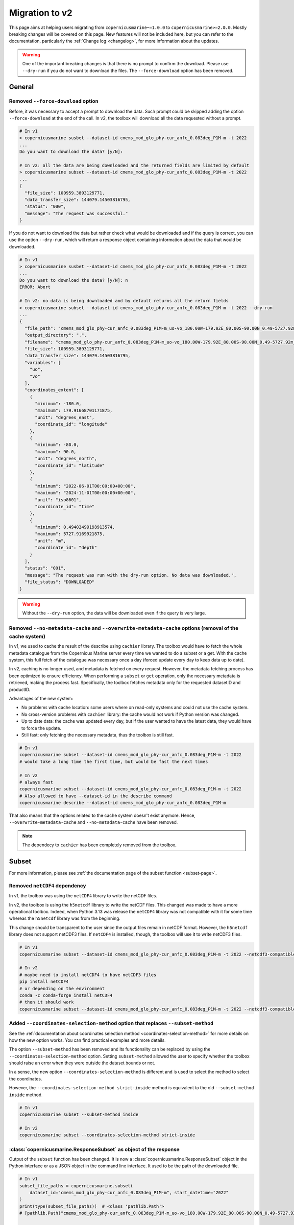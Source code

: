 .. _migration-v2:

Migration to v2
========================

This page aims at helping users migrating from ``copernicusmarine~=1.0.0`` to ``copernicusmarine>=2.0.0``. Mostly breaking changes will be covered on this page.
New features will not be included here, but you can refer to the documentation, particularly the :ref:`Change log <changelog>`, for more information about the updates.

.. warning::
    One of the important breaking changes is that there is no prompt to confirm the download. Please use ``--dry-run`` if you do not want to download the files.
    The ``--force-download`` option has been removed.

General
------------------

Removed ``--force-download`` option
""""""""""""""""""""""""""""""""""""""""

Before, it was necessary to accept a prompt to download the data.
Such prompt could be skipped adding the option ``--force-download`` at the end of the call.
In v2, the toolbox will download all the data requested without a prompt.

.. code-block:: bash

    # In v1
    > copernicusmarine susbet --dataset-id cmems_mod_glo_phy-cur_anfc_0.083deg_P1M-m -t 2022
    ...
    Do you want to download the data? [y/N]:

    # In v2: all the data are being downloaded and the returned fields are limited by default
    > copernicusmarine subset --dataset-id cmems_mod_glo_phy-cur_anfc_0.083deg_P1M-m -t 2022
    ...
    {
      "file_size": 100959.3893129771,
      "data_transfer_size": 144079.14503816795,
      "status": "000",
      "message": "The request was successful."
    }


If you do not want to download the data but rather check what would be downloaded and if the query is correct,
you can use the option ``--dry-run``, which will return a response object containing
information about the data that would be downloaded.

.. code-block:: bash

    # In v1
    > copernicusmarine susbet --dataset-id cmems_mod_glo_phy-cur_anfc_0.083deg_P1M-m -t 2022
    ...
    Do you want to download the data? [y/N]: n
    ERROR: Abort

    # In v2: no data is being downloaded and by default returns all the return fields
    > copernicusmarine subset --dataset-id cmems_mod_glo_phy-cur_anfc_0.083deg_P1M-m -t 2022 --dry-run
    ...
    {
      "file_path": "cmems_mod_glo_phy-cur_anfc_0.083deg_P1M-m_uo-vo_180.00W-179.92E_80.00S-90.00N_0.49-5727.92m_2022-06-01-2024-11-01.nc",
      "output_directory": ".",
      "filename": "cmems_mod_glo_phy-cur_anfc_0.083deg_P1M-m_uo-vo_180.00W-179.92E_80.00S-90.00N_0.49-5727.92m_2022-06-01-2024-11-01.nc",
      "file_size": 100959.3893129771,
      "data_transfer_size": 144079.14503816795,
      "variables": [
        "uo",
        "vo"
      ],
      "coordinates_extent": [
        {
          "minimum": -180.0,
          "maximum": 179.91668701171875,
          "unit": "degrees_east",
          "coordinate_id": "longitude"
        },
        {
          "minimum": -80.0,
          "maximum": 90.0,
          "unit": "degrees_north",
          "coordinate_id": "latitude"
        },
        {
          "minimum": "2022-06-01T00:00:00+00:00",
          "maximum": "2024-11-01T00:00:00+00:00",
          "unit": "iso8601",
          "coordinate_id": "time"
        },
        {
          "minimum": 0.49402499198913574,
          "maximum": 5727.9169921875,
          "unit": "m",
          "coordinate_id": "depth"
        }
      ],
      "status": "001",
      "message": "The request was run with the dry-run option. No data was downloaded.",
      "file_status": "DOWNLOADED"
    }



.. warning::
  Without the ``--dry-run`` option, the data will be downloaded even if the query is very large.

.. _cache-system:

Removed ``--no-metadata-cache`` and ``--overwrite-metadata-cache`` options (removal of the cache system)
""""""""""""""""""""""""""""""""""""""""""""""""""""""""""""""""""""""""""""""""""""""""""""""""""""""""""

In v1, we used to cache the result of the describe using ``cachier`` library.
The toolbox would have to fetch the whole metadata catalogue from the Copernicus Marine server every time we wanted to do a subset or a get.
With the cache system, this full fetch of the catalogue was necessary once a day (forced update every day to keep data up to date).

In v2, caching is no longer used, and metadata is fetched on every request.
However, the metadata fetching process has been optimized to ensure efficiency.
When performing a ``subset`` or ``get`` operation, only the necessary metadata is retrieved, making the process fast.
Specifically, the toolbox fetches metadata only for the requested datasetID and productID.

Advantages of the new system:

* No problems with cache location: some users where on read-only systems and could not use the cache system.
* No cross-version problems with ``cachier`` library: the cache would not work if Python version was changed.
* Up to date data: the cache was updated every day, but if the user wanted to have the latest data, they would have to force the update.
* Still fast: only fetching the necessary metadata, thus the toolbox is still fast.

.. code-block:: bash

    # In v1
    copernicusmarine subset --dataset-id cmems_mod_glo_phy-cur_anfc_0.083deg_P1M-m -t 2022
    # would take a long time the first time, but would be fast the next times

    # In v2
    # always fast
    copernicusmarine subset --dataset-id cmems_mod_glo_phy-cur_anfc_0.083deg_P1M-m -t 2022
    # Also allowed to have --dataset-id in the describe command
    copernicusmarine describe --dataset-id cmems_mod_glo_phy-cur_anfc_0.083deg_P1M-m

That also means that the options related to the cache system doesn't exist anymore.
Hence, ``--overwrite-metadata-cache`` and ``--no-metadata-cache`` have been removed.

.. note::

    The dependecy to ``cachier`` has been completely removed from the toolbox.


Subset
------------------

For more information, please see :ref:`the documentation page of the subset function <subset-page>`.

.. _netcdf4-migration:

Removed ``netCDF4`` dependency
"""""""""""""""""""""""""""""""""""

In v1, the toolbox was using the ``netCDF4`` library to write the netCDF files.

In v2, the toolbox is using the ``h5netcdf`` library to write the netCDF files.
This changed was made to have a more operational toolbox. Indeed, when Python 3.13 was release the ``netCDF4`` library was not compatible with it
for some time whereas the ``h5netcdf`` library was from the beginning.

This change should be transparent to the user since the output files remain in netCDF format.
However, the ``h5netcdf`` library does not support netCDF3 files.
If ``netCDF4`` is installed, though, the toolbox will use it to write netCDF3 files.

.. code-block:: bash

    # In v1
    copernicusmarine subset --dataset-id cmems_mod_glo_phy-cur_anfc_0.083deg_P1M-m -t 2022 --netcdf3-compatible

    # In v2
    # maybe need to install netCDF4 to have netCDF3 files
    pip install netCDF4
    # or depending on the environment
    conda -c conda-forge install netCDF4
    # then it should work
    copernicusmarine subset --dataset-id cmems_mod_glo_phy-cur_anfc_0.083deg_P1M-m -t 2022 --netcdf3-compatible

Added ``--coordinates-selection-method`` option that replaces ``--subset-method``
""""""""""""""""""""""""""""""""""""""""""""""""""""""""""""""""""""""""""""""""""

See the :ref:`documentation about coordinates selection method <coordinates-selection-method>` for more details on how the new option works.
You can find practical examples and more details.

The option ``--subset-method`` has been removed and its functionality can be replaced by using the ``--coordinates-selection-method`` option.
Setting ``subset-method`` allowed the user to specify whether the toolbox should raise an error when they were outside the dataset bounds or not.

In a sense, the new option ``--coordinates-selection-method`` is different and is used to select the method to select the coordinates.

However, the ``--coordinates-selection-method strict-inside`` method is equivalent to the old ``--subset-method inside`` method.

.. code-block:: bash

    # In v1
    copernicusmarine subset --subset-method inside

    # In v2
    copernicusmarine subset --coordinates-selection-method strict-inside

:class:`copernicusmarine.ResponseSubset` as object of the response
""""""""""""""""""""""""""""""""""""""""""""""""""""""""""""""""""

Output of the ``subset`` function has been changed. It is now a :class:`copernicusmarine.ResponseSubset` object in the Python interface or as a
JSON object in the command line interface. It used to be the path of the downloaded file.

.. code-block:: python

    # In v1
    subset_file_paths = copernicusmarine.subset(
        dataset_id="cmems_mod_glo_phy-cur_anfc_0.083deg_P1M-m", start_datetime="2022"
    )
    print(type(subset_file_paths))  # <class 'pathlib.Path'>
    # [pathlib.Path("cmems_mod_glo_phy-cur_anfc_0.083deg_P1M-m_uo-vo_180.00W-179.92E_80.00S-90.00N_0.49-5727.92m_2022-06-01-2024-11-01.nc")]

    # In v2
    response_subset = copernicusmarine.subset(
        dataset_id="cmems_mod_glo_phy-cur_anfc_0.083deg_P1M-m",
        start_datetime="2022",
        dry_run=True,
    )
    print(type(response_subset))  # <class 'copernicusmarine.ResponseSubset'>
    for field, value in response_subset.model_dump().items():
        print(f"{field}: {value}")

    # file_path: cmems_mod_glo_phy-cur_anfc_0.083deg_P1M-m_uo-vo_180.00W-179.92E_80.00S-90.00N_0.49-5727.92m_2022-06-01-2024-11-01.nc
    # output_directory: .
    # filename: cmems_mod_glo_phy-cur_anfc_0.083deg_P1M-m_uo-vo_180.00W-179.92E_80.00S-90.00N_0.49-5727.92m_2022-06-01-2024-11-01.nc
    # file_size: 100959.3893129771
    # data_transfer_size: 144079.14503816795
    # variables: ['uo', 'vo']
    # coordinates_extent: [{'minimum': -180.0, 'maximum': 179.91668701171875, 'unit': 'degrees_east', 'coordinate_id': 'longitude'}, {'minimum': -80.0, 'maximum': 90.0, 'unit': 'degrees_north', 'coordinate_id': 'latitude'}, {'minimum': '2022-06-01T00:00:00+00:00', 'maximum': '2024-11-01T00:00:00+00:00', 'unit': 'iso8601', 'coordinate_id': 'time'}, {'minimum': 0.49402499198913574, 'maximum': 5727.9169921875, 'unit': 'm', 'coordinate_id': 'depth'}]
    # status: 001
    # message: The request was run with the dry-run option. No data was downloaded.
    # file_status: DOWNLOADED

    from copernicusmarine import ResponseSubset  # Can be imported like this for typing


    def my_function(response: ResponseSubset):
        pass

In the command line interface, it is possible to filter the result using the ``--response-fields`` option.
The input of the option is a comma-separated list of the fields to be included in the output.
The available fields are the name of the fields of the :class:`copernicusmarine.ResponseSubset` object.

.. code-block:: bash

    copernicusmarine subset -i cmems_mod_glo_phy-cur_anfc_0.083deg_P1M-m -t 2022 -r minimum,data_transfer_size > request-metadata.json

Option ``--vertical-dimension-output`` renamed
""""""""""""""""""""""""""""""""""""""""""""""""

The option ``--vertical-dimension-output`` has been renamed to ``--vertical-axis``.
It now takes a string as input, either ``depth`` or ``elevation``.

.. code-block:: bash

    # To get elevation instead of depth (default is depth)
    # In v1
    copernicusmarine subset --vertical-dimension-output True

    # In v2
    copernicusmarine subset --vertical-axis elevation

Option ``--overwrite-output-data`` renamed to ``--overwrite``
""""""""""""""""""""""""""""""""""""""""""""""""""""""""""""""

The option ``--overwrite-output-data`` has been deleted, use directly ``--overwrite`` instead.

.. code-block:: bash

    # In v1
    copernicusmarine subset --overwrite-output-data

    # In v2
    copernicusmarine subset --overwrite

.. _netcdf-compression-level-migration:

Option ``--netcdf-compression-enabled`` deleted
"""""""""""""""""""""""""""""""""""""""""""""""""

The option ``--netcdf-compression-enabled`` has been removed. The exact same result can be obtained with the ``--netcdf-compression-level`` option directly.

With that change the option ``--netcdf-compression-level`` is now a flag, so you could do:

.. code-block:: bash

    # In v1
    copernicusmarine subset --netcdf-compression-enabled

    # In v2
    copernicusmarine subset --netcdf-compression-level

    # and can choose the level of compression (default is 1 when flag is set)
    copernicusmarine subset --netcdf-compression-level 5


Describe
------------------

For more information, please see :ref:`the documentation page of the describe function <describe-page>`.

:class:`copernicusmarine.CopernicusMarineCatalogue` as response
""""""""""""""""""""""""""""""""""""""""""""""""""""""""""""""""

When doing a describe in the Python interface, the response will be a :class:`copernicusmarine.CopernicusMarineCatalogue`.

.. code-block:: python

    import json
    import copernicusmarine

    # In v1
    a_json_str = copernicusmarine.describe()
    print(type(a_json_str))  # <class 'str'>
    a_dict = json.loads(a_json_str)

    # In v2
    now_a_copernicus_marine_catalogue = copernicusmarine.describe()
    print(
        type(now_a_copernicus_marine_catalogue)
    )  # <class 'copernicusmarine.CopernicusMarineCatalogue'>

    from copernicusmarine import (
        CopernicusMarineCatalogue,
    )  # Can be imported like this for typings


    def my_function(catalogue: CopernicusMarineCatalogue):
        pass

In the command line interface, this object is serialized to a JSON object.

Output modified
""""""""""""""""""

The content of the output of the ``describe`` has been modified:

* Now field ``services`` has been simplified and contains directly the service name, ``service_type`` has been removed.

.. code-block:: bash

    # In v1
    {
      "product_id": "ANTARCTIC_OMI_SI_extent",
      "datasets": [
        {
          "dataset_id": "antarctic_omi_si_extent",
          "versions": [
            {
              "parts": [
                {
                  "services": [
                    {
                      "service_type": {
                        "service_name": "original-files",
                        "service_short_name": "files"
                        }
                      "uri": "https://s3.waw3-1
                      ...
                    },
                  ]
                }
              ]
            }
          ]
        }
      ]
      }

    # In v2
    {
      "product_id": "ANTARCTIC_OMI_SI_extent",
      "datasets": [
        {
          "dataset_id": "antarctic_omi_si_extent",
          "versions": [
            {
              "parts": [
                {
                  "services": [
                    {
                      "service_name": "original-files",
                      "service_short_name": "files"
                      "uri": "https://s3.waw3-1
                      ...
                    },
                  ]
                }
              ]
            }
          ]
        }
      ]
      }

* The field ``units`` for coordinates has been renamed to ``coordinate_unit``.

Options ``--include-x`` deprecated for ``--return-fields`` and ``--exclude-fields``
""""""""""""""""""""""""""""""""""""""""""""""""""""""""""""""""""""""""""""""""""""""""""

To filter the output of a describe, now you can use the ``--return-fields`` and ``--exclude-fields`` options.
The old options ``--include-dataset``, ``--include-keywords``, ``--include-description`` and ``--include-all`` have been removed in favor of the more
flexible ``--return-fields`` and ``--exclude-fields``.

As you can expect, this only concerns the command line interface. The Python API will return the full object.

Such options allow to select respectively the fields you want to include or exclude from the output. You just need to add them as a comma-separated list.

.. code-block:: bash

    copernicusmarine describe --return-fields uri,product_id,dataset_id,service_name

Here the first product is shown. As you can see, only the required fields and their respective parents are shown.

.. code-block:: json

    {
      "product_id": "ANTARCTIC_OMI_SI_extent",
      "datasets": [
        {
          "dataset_id": "antarctic_omi_si_extent",
          "versions": [
            {
              "parts": [
                {
                  "services": [
                    {
                      "service_name": "original-files",
                      "uri": "https://s3.waw3-1.cloudferro.com/mdl-native-10/native/ANTARCTIC_OMI_SI_extent/antarctic_omi_si_extent_202207/antarctic_omi_si_extent_19930115_P20220328.nc"
                    },
                    {
                      "service_name": "omi-arco",
                      "uri": "https://s3.waw3-1.cloudferro.com/mdl-arco-time-001/arco/ANTARCTIC_OMI_SI_extent/antarctic_omi_si_extent_202207/omi.zarr"
                    }
                  ]
                }
              ]
            }
          ]
        }
      ]
    }

You can also use the 'all' shortcut to return all the fields and then exclude if necessary:

.. code-block:: bash

    copernicusmarine describe -r all --exclude-fields uri,product_id,dataset_id,service_name,descrpition,keywords

.. note::

    By default all fields are now shown in the output. In v1, "keywords", "description" and "datasets" were not shown by default.
    To have a similar output as before, you can exclude them with the option ``--exclude-fields datasets,description,keywords``.


Option ``--include-versions`` renamed to ``--show-all-versions``
""""""""""""""""""""""""""""""""""""""""""""""""""""""""""""""""""

The option ``--include-versions`` has been renamed to ``--show-all-versions``.
The behaviour is the same.

Get
------------------

For more information, please see :ref:`the documentation page of the get function <get-page>`.

:class:`copernicusmarine.ResponseGet` as object of the response
""""""""""""""""""""""""""""""""""""""""""""""""""""""""""""""""""

Output of the ``get`` function has been changed. It is now a :class:`copernicusmarine.ResponseGet` object in the Python interface or as a
JSON object in the command line interface. It used to be a list of paths to the downloaded files.

.. code-block:: python

    # In v1
    get_file_paths = copernicusmarine.get(
        dataset_id="cmems_mod_glo_phy-cur_anfc_0.083deg_P1M-m",
        filter="*glo12_rg_1m-m_202411-202411_3D-uovo_hcst.nc",
    )
    print(type(get_file_paths))  # <class 'list'>
    # [pathlib.Path("GLOBAL_ANALYSISFORECAST_PHY_001_024/cmems_mod_glo_phy-cur_anfc_0.083deg_P1M-m_202406/2024/glo12_rg_1m-m_202411-202411_3D-uovo_hcst.nc")]

    # In v2
    response_get = copernicusmarine.get(
        dataset_id="cmems_mod_glo_phy-cur_anfc_0.083deg_P1M-m",
        filter="*glo12_rg_1m-m_202411-202411_3D-uovo_hcst.nc",
        dry_run=True,
    )
    print(type(response_get))  # <class 'copernicusmarine.ResponseGet'>

    for field, value in response_get.model_dump(
        exclude_none=True, exclude_unset=True
    ).items():
        if field == "files":
            for file_get in value:
                for file_field, file_value in file_get.items():
                    print(f"{file_field}: {file_value}")
        else:
            print(f"{field}: {value}")

    # s3_url: s3://mdl-native-14/native/GLOBAL_ANALYSISFORECAST_PHY_001_024/cmems_mod_glo_phy-cur_anfc_0.083deg_P1M-m_202406/2024/glo12_rg_1m-m_202411-202411_3D-uovo_hcst.nc
    # https_url: https://s3.waw3-1.cloudferro.com/mdl-native-14/native/GLOBAL_ANALYSISFORECAST_PHY_001_024/cmems_mod_glo_phy-cur_anfc_0.083deg_P1M-m_202406/2024/glo12_rg_1m-m_202411-202411_3D-uovo_hcst.nc
    # file_size: 1857.429880142212
    # last_modified_datetime: 2024-12-10T10:04:18.141000+00:00
    # etag: "430b098c4bd6ed9da8fa011b2c57a10a-233"
    # file_format: .nc
    # output_directory: .
    # filename: glo12_rg_1m-m_202411-202411_3D-uovo_hcst.nc
    # file_path: GLOBAL_ANALYSISFORECAST_PHY_001_024/cmems_mod_glo_phy-cur_anfc_0.083deg_P1M-m_202406/2024/glo12_rg_1m-m_202411-202411_3D-uovo_hcst.nc
    # file_status: DOWNLOADED
    # number_of_files_to_download: 1
    # total_size: 1857.429880142212
    # status: 001
    # message: The request was run with the dry-run option. No data was downloaded.

    from copernicusmarine import ResponseGet  # Can be imported like this for typing


    def my_function(response: ResponseGet):
        pass

In the command line interface, it is possible to filter the result using the ``--response-fields`` option.
The input of the option is a comma-separated list of the fields to be included in the output.
The available fields are the name of the fields of the :class:`copernicusmarine.ResponseGet` object.

.. code-block:: bash

    copernicusmarine get ... -r file_path,s3_url > request-metadata.json

Option ``--overwrite-output-data`` renamed to ``--overwrite``
""""""""""""""""""""""""""""""""""""""""""""""""""""""""""""""

The option ``--overwrite-output-data`` has been deleted, use directly ``--overwrite`` instead.

.. code-block:: bash

    # In v1
    copernicusmarine get --overwrite-output-data

    # In v2
    copernicusmarine get --overwrite

Option ``--show-outputnames`` deleted
""""""""""""""""""""""""""""""""""""""""""""""""""""""""""
Before, this option would allow to output the name of the files.
We included such names in the :class:`copernicusmarine.ResponseGet` object that results for the call (either dry-run or not).

.. code-block:: bash

    # In v1
    copernicusmarine get -i cmems_mod_arc_bgc_my_ecosmo_P1D-m --filter "*202105/2021/12*" --show-outputnames > output.json

    # In v2
    copernicusmarine get -i cmems_mod_arc_bgc_my_ecosmo_P1D-m --filter "*202105/2021/12*" -r file_path > output.json

In the Python interface, the ``file_path`` key of the response object contains the same information that was in the ``--show-outputnames`` option.

.. code-block:: python

    # In v2
    response_get = copernicusmarine.get(...)
    files_local_paths = [file_get.file_path for file_get in response_get.files]

Login
------------------

For more information, please see :ref:`the documentation page of the login function <login-page>`.

Options ``--overwrite`` and ``--overwrite-configuration-file`` renamed to ``--force-overwrite``
""""""""""""""""""""""""""""""""""""""""""""""""""""""""""""""""""""""""""""""""""""""""""""""""""""

The options ``--overwrite`` and ``--overwrite-configuration-file`` have been renamed to ``--force-overwrite``. The option is still the same.

.. code-block:: bash

    # In v1
    copernicusmarine login --overwrite
    # or
    copernicusmarine login --overwrite-configuration-file

    # In v2
    copernicusmarine login --force-overwrite

Option ``--skip-if-user-logged-in`` deleted
"""""""""""""""""""""""""""""""""""""""""""""

The option ``--skip-if-user-logged-in`` has been deleted.
The option ``--check-credentials-valid`` can be used to check that the credentials are correctly set.

Now, credentials can be checked as followed:

.. code-block:: python

    # In v1
    copernicusmarine.login(skip_if_user_logged_in=True)

    # In v2
    if not copernicusmarine.login(check_credentials_valid=True):
        copernicusmarine.login()
